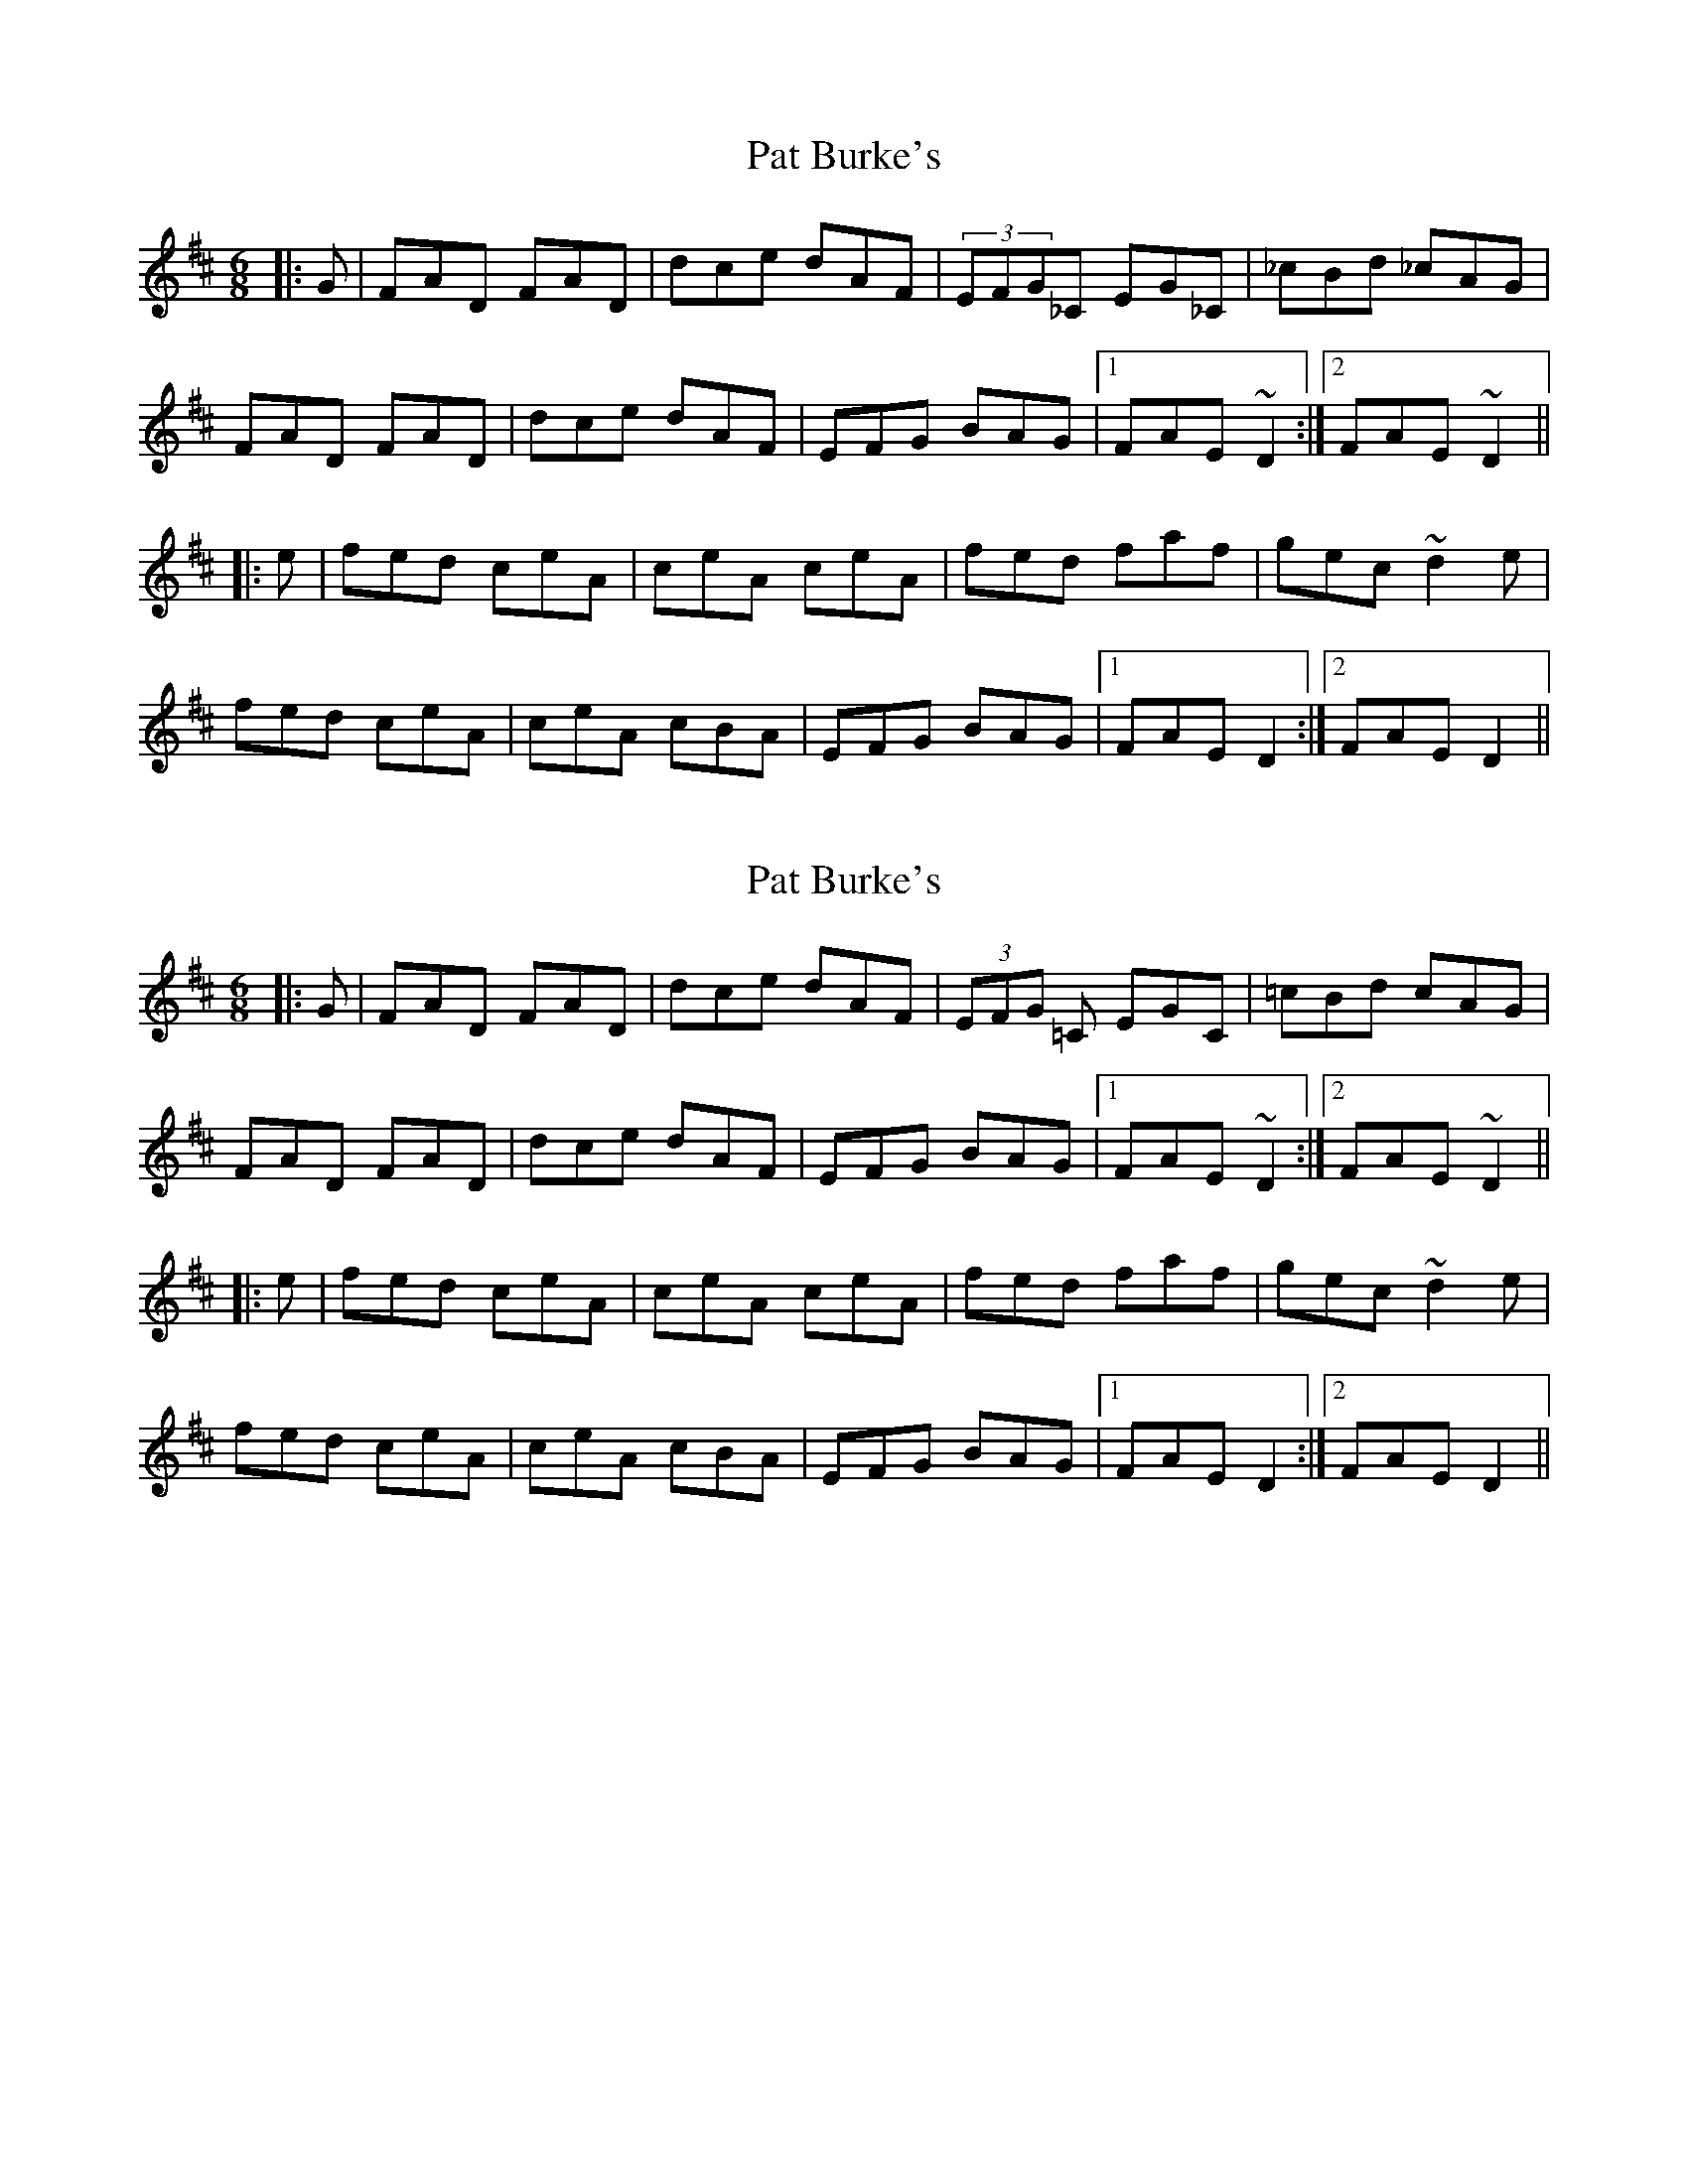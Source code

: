 X: 1
T: Pat Burke's
Z: AngusF
S: https://thesession.org/tunes/6223#setting6223
R: jig
M: 6/8
L: 1/8
K: Dmaj
|:G|FAD FAD|dce dAF|(3EFG_C EG_C|_cBd _cAG|
FAD FAD|dce dAF|EFG BAG|1 FAE ~D2:|2 FAE ~D2||
|:e|fed ceA|ceA ceA|fed faf|gec ~d2e|
fed ceA |ceA cBA|EFG BAG|1 FAE D2:|2 FAE D2 ||
X: 2
T: Pat Burke's
Z: Ken Brown
S: https://thesession.org/tunes/6223#setting18043
R: jig
M: 6/8
L: 1/8
K: Dmaj
|:G|FAD FAD|dce dAF|(3EFG =C EGC|=cBd cAG|FAD FAD|dce dAF|EFG BAG|1 FAE ~D2:|2 FAE ~D2|||:e|fed ceA|ceA ceA|fed faf|gec ~d2e|fed ceA |ceA cBA|EFG BAG|1 FAE D2:|2 FAE D2 ||
X: 3
T: Pat Burke's
Z: Thady Quill
S: https://thesession.org/tunes/6223#setting30986
R: jig
M: 6/8
L: 1/8
K: Dmaj
|:G|FAD FAD|fed =cAG|EG=C EG=C|=cBd cAG|
FAD FAD|fed =cAG|EFG BAG| FAD ~D2:|
|:e|fed ceA|ceA ceA|fed faf|gec ~d2e|
fed ceA |ceA cBA|EFG BAG|1 FAD D2:|
